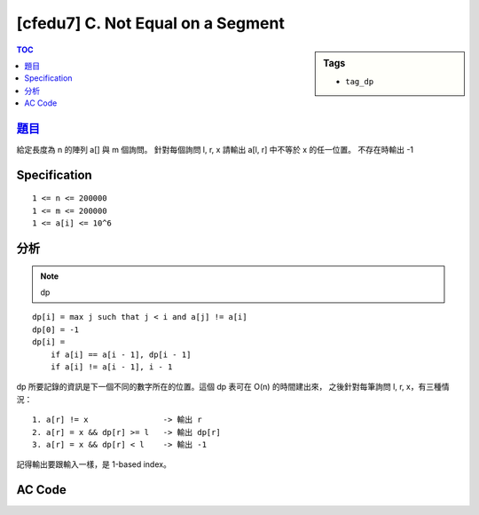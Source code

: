 #####################################
[cfedu7] C. Not Equal on a Segment
#####################################

.. sidebar:: Tags

    - ``tag_dp``

.. contents:: TOC
    :depth: 2


******************************************************
`題目 <http://codeforces.com/contest/622/problem/C>`_
******************************************************

給定長度為 n 的陣列 a[] 與 m 個詢問。
針對每個詢問 l, r, x 請輸出 a[l, r] 中不等於 x 的任一位置。
不存在時輸出 -1

************************
Specification
************************

::

    1 <= n <= 200000
    1 <= m <= 200000
    1 <= a[i] <= 10^6


************************
分析
************************

.. note:: dp

::

    dp[i] = max j such that j < i and a[j] != a[i]
    dp[0] = -1
    dp[i] =
        if a[i] == a[i - 1], dp[i - 1]
        if a[i] != a[i - 1], i - 1

dp 所要記錄的資訊是下一個不同的數字所在的位置。這個 dp 表可在 O(n) 的時間建出來，
之後針對每筆詢問 l, r, x，有三種情況：

::

    1. a[r] != x                -> 輸出 r
    2. a[r] = x && dp[r] >= l   -> 輸出 dp[r]
    3. a[r] = x && dp[r] < l    -> 輸出 -1

記得輸出要跟輸入一樣，是 1-based index。

************************
AC Code
************************

.. code-block:: cpp
    :linenos:

    #include <bits/stdc++.h>
    using namespace std;

    const int max_n = 200000;

    int n, m;
    int a[max_n];
    int dp[max_n];

    int main() {
        scanf("%d %d", &n, &m);
        for (int i = 0; i < n; i++)
            scanf("%d", &a[i]);

        dp[0] = -1;
        for (int i = 1; i < n; i++) {
            if (a[i] == a[i - 1]) dp[i] = dp[i - 1];
            else dp[i] = i - 1;
        }

        while (m--) {
            int l, r, x;
            scanf("%d %d %d", &l, &r, &x);
            l--; r--;

            if (a[r] != x) printf("%d\n", r + 1);
            else {
                if (dp[r] >= l) printf("%d\n", dp[r] + 1);
                else printf("-1\n");
            }
        }

        return 0;
    }
